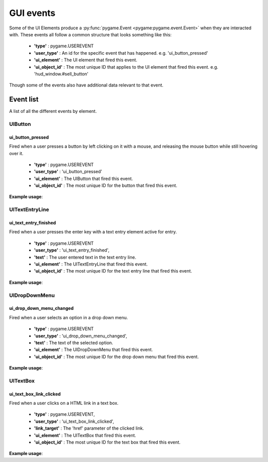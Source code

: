 .. _events:

GUI events
===========

Some of the UI Elements produce a :py:func:`pygame.Event <pygame:pygame.event.Event>` when they are interacted with. These events
all follow a common structure that looks something like this:

 - **'type'** : pygame.USEREVENT
 - **'user_type'** : An id for the specific event that has happened. e.g. 'ui_button_pressed'
 - **'ui_element'** : The UI element that fired this event.
 - **'ui_object_id'** : The most unique ID that applies to the UI element that fired this event. e.g. 'hud_window.#sell_button'

Though some of the events also have additional data relevant to that event.

Event list
----------

A list of all the different events by element.

UIButton
........

ui_button_pressed
^^^^^^^^^^^^^^^^^^
Fired when a user presses a button by left clicking on it with a mouse, and releasing the mouse button while still
hovering over it.

 - **'type'** : pygame.USEREVENT
 - **'user_type'** : 'ui_button_pressed'
 - **'ui_element'** : The UIButton that fired this event.
 - **'ui_object_id'** : The most unique ID for the button that fired this event.

**Example usage**:

.. code-block:: python
   :linenos:

    for event in pygame.event.get():
        if event.user_type == 'ui_button_pressed':
            if event.ui_element == test_button:
                print('Test button pressed')


UITextEntryLine
...............

ui_text_entry_finished
^^^^^^^^^^^^^^^^^^^^^^
Fired when a user presses the enter key with a text entry element active for entry.

 - **'type'** : pygame.USEREVENT
 - **'user_type'** : 'ui_text_entry_finished',
 - **'text'** : The user entered text in the text entry line.
 - **'ui_element'** : The UITextEntryLine that fired this event.
 - **'ui_object_id'** : The most unique ID for the text entry line that fired this event.

**Example usage**:

.. code-block:: python
   :linenos:

    for event in pygame.event.get():
        if event.user_type == 'ui_text_entry_finished':
            print("Entered text:", event.text)

UIDropDownMenu
...............

ui_drop_down_menu_changed
^^^^^^^^^^^^^^^^^^^^^^^^^
Fired when a user selects an option in a drop down menu.

 - **'type'** : pygame.USEREVENT
 - **'user_type'** : 'ui_drop_down_menu_changed',
 - **'text'** : The text of the selected option.
 - **'ui_element'** : The UIDropDownMenu that fired this event.
 - **'ui_object_id'** : The most unique ID for the drop down menu that fired this event.

**Example usage**:

.. code-block:: python
   :linenos:

    for event in pygame.event.get():
        if event.user_type == 'ui_drop_down_menu_changed':
            print("Selected option:", event.text)


UITextBox
..........

ui_text_box_link_clicked
^^^^^^^^^^^^^^^^^^^^^^^^
Fired when a user clicks on a HTML link in a text box.

 - **'type'** : pygame.USEREVENT,
 - **'user_type'** : 'ui_text_box_link_clicked',
 - **'link_target'** : The 'href' parameter of the clicked link.
 - **'ui_element'** : The UITextBox that fired this event.
 - **'ui_object_id'** : The most unique ID for the text box that fired this event.

**Example usage**:

.. code-block:: python
   :linenos:

    for event in pygame.event.get():
        if event.user_type == 'ui_text_box_link_clicked':
            print(event.link_target)
